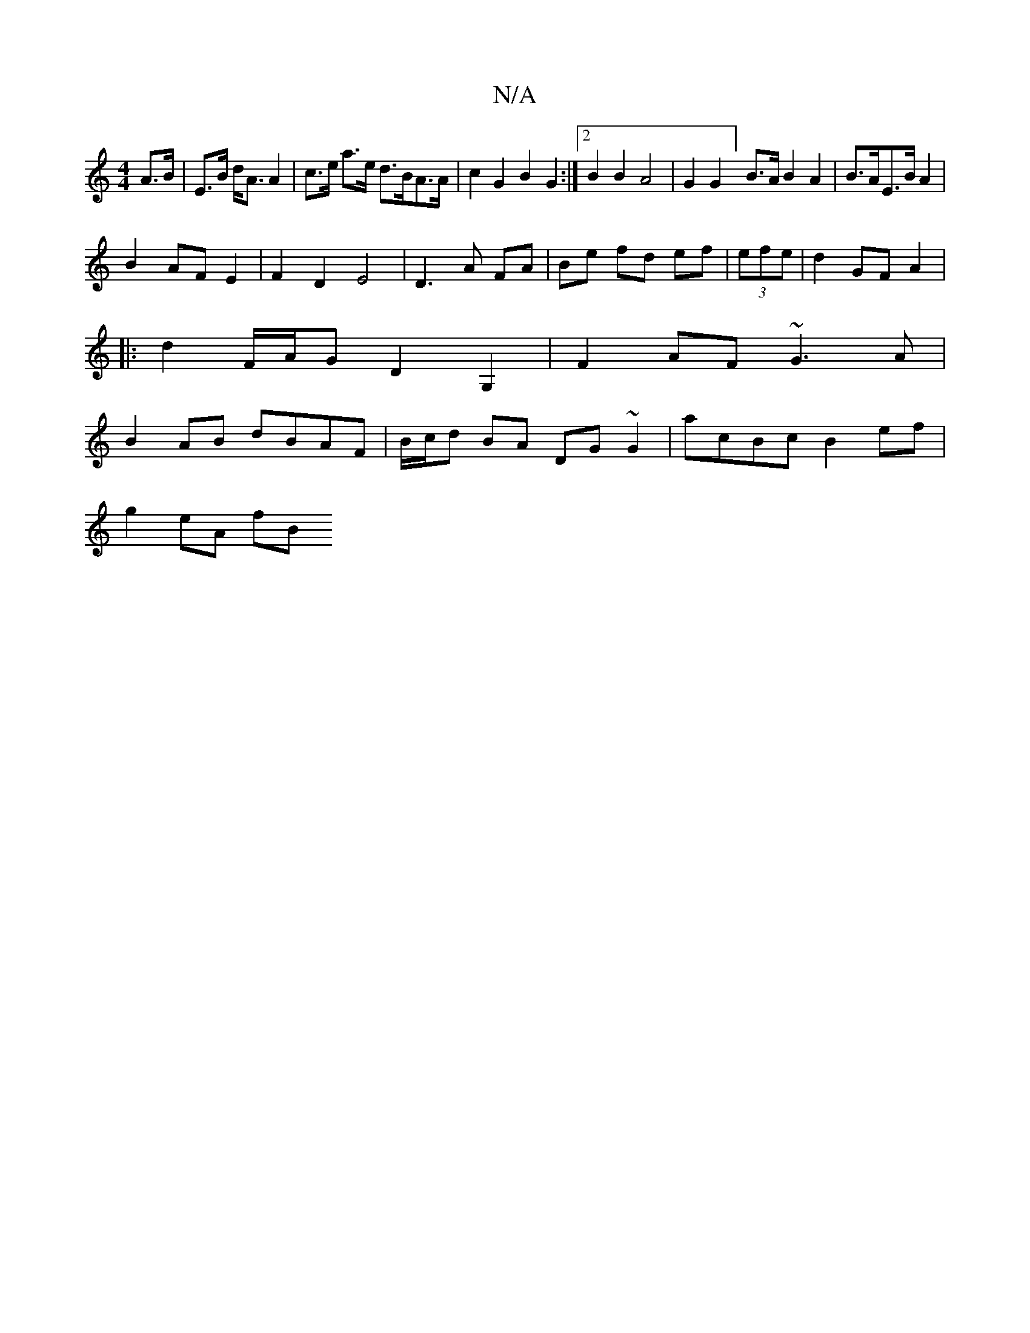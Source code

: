 X:1
T:N/A
M:4/4
R:N/A
K:Cmajor
 A>B|E>B d<A A2|c>e a>e d>BA>A|c2G2 B2G2:|2 B2B2 A4|G2G2] B>A B2 A2|B>AE>B A2|
B2AF E2|F2 D2 E4|D3A FA|Be fd ef|(3efe|d2 GFA2|
|:d2F/A/G D2G,2|F2AF ~G3A|
B2 AB dBAF|B/c/d BA DG~G2|acBc B2 ef|
g2 eA fB